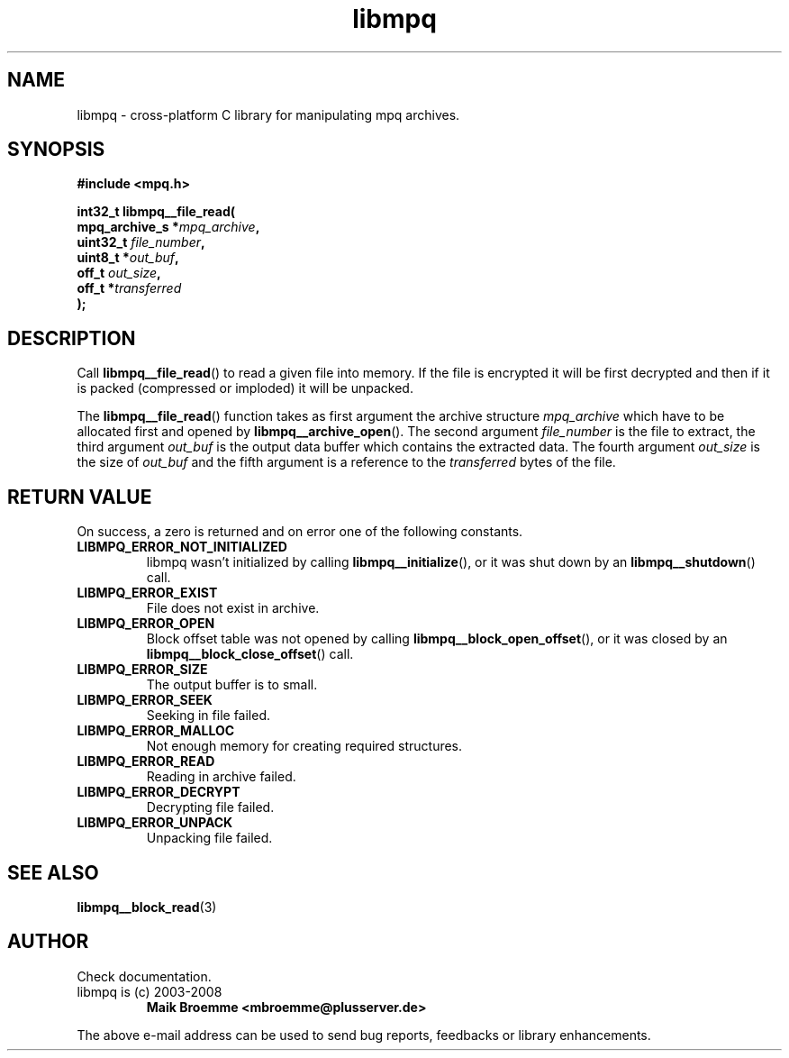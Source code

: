 .\" Copyright (c) 2003-2008 Maik Broemme <mbroemme@plusserver.de>
.\"
.\" This is free documentation; you can redistribute it and/or
.\" modify it under the terms of the GNU General Public License as
.\" published by the Free Software Foundation; either version 2 of
.\" the License, or (at your option) any later version.
.\"
.\" The GNU General Public License's references to "object code"
.\" and "executables" are to be interpreted as the output of any
.\" document formatting or typesetting system, including
.\" intermediate and printed output.
.\"
.\" This manual is distributed in the hope that it will be useful,
.\" but WITHOUT ANY WARRANTY; without even the implied warranty of
.\" MERCHANTABILITY or FITNESS FOR A PARTICULAR PURPOSE.  See the
.\" GNU General Public License for more details.
.\"
.\" You should have received a copy of the GNU General Public
.\" License along with this manual; if not, write to the Free
.\" Software Foundation, Inc., 59 Temple Place, Suite 330, Boston, MA 02111,
.\" USA.
.TH libmpq 3 2008-05-16 "The MoPaQ archive library"
.SH NAME
libmpq \- cross-platform C library for manipulating mpq archives.
.SH SYNOPSIS
.nf
.B
#include <mpq.h>
.sp
.BI "int32_t libmpq__file_read("
.BI "        mpq_archive_s  *" "mpq_archive",
.BI "        uint32_t        " "file_number",
.BI "        uint8_t        *" "out_buf",
.BI "        off_t           " "out_size",
.BI "        off_t          *" "transferred"
.BI ");"
.fi
.SH DESCRIPTION
.PP
Call \fBlibmpq__file_read\fP() to read a given file into memory. If the file is encrypted it will be first decrypted and then if it is packed (compressed or imploded) it will be unpacked.
.LP
The \fBlibmpq__file_read\fP() function takes as first argument the archive structure \fImpq_archive\fP which have to be allocated first and opened by \fBlibmpq__archive_open\fP(). The second argument \fIfile_number\fP is the file to extract, the third argument \fIout_buf\fP is the output data buffer which contains the extracted data. The fourth argument \fIout_size\fP is the size of \fIout_buf\fP and the fifth argument is a reference to the \fItransferred\fP bytes of the file.
.SH RETURN VALUE
On success, a zero is returned and on error one of the following constants.
.TP
.B LIBMPQ_ERROR_NOT_INITIALIZED
libmpq wasn't initialized by calling \fBlibmpq__initialize\fP(), or it was shut down by an \fBlibmpq__shutdown\fP() call.
.TP
.B LIBMPQ_ERROR_EXIST
File does not exist in archive.
.TP 
.B LIBMPQ_ERROR_OPEN
Block offset table was not opened by calling \fBlibmpq__block_open_offset\fP(), or it was closed by an \fBlibmpq__block_close_offset\fP() call.
.TP
.B LIBMPQ_ERROR_SIZE
The output buffer is to small.
.TP
.B LIBMPQ_ERROR_SEEK
Seeking in file failed.
.TP
.B LIBMPQ_ERROR_MALLOC
Not enough memory for creating required structures.
.TP
.B LIBMPQ_ERROR_READ
Reading in archive failed.
.TP
.B LIBMPQ_ERROR_DECRYPT
Decrypting file failed.
.TP
.B LIBMPQ_ERROR_UNPACK
Unpacking file failed.
.SH SEE ALSO
.BR libmpq__block_read (3)
.SH AUTHOR
Check documentation.
.TP
libmpq is (c) 2003-2008
.B Maik Broemme <mbroemme@plusserver.de>
.PP
The above e-mail address can be used to send bug reports, feedbacks or library enhancements.
